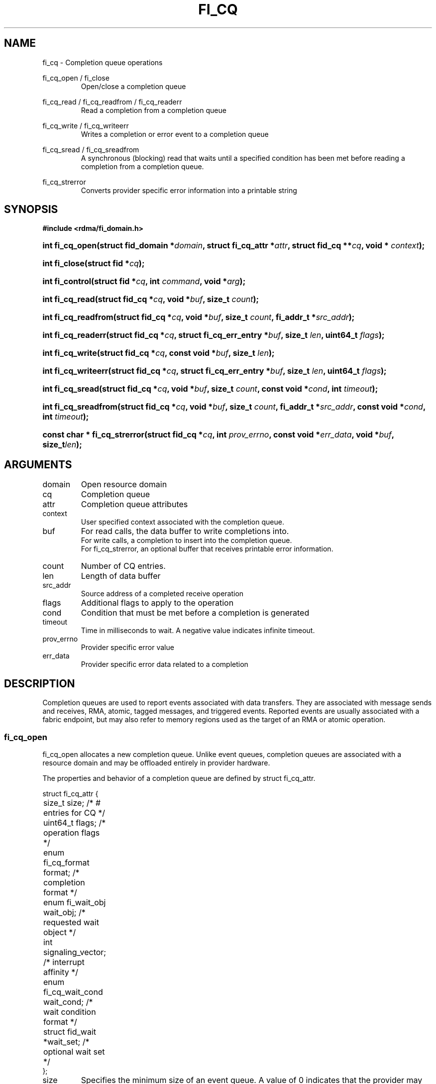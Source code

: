 .TH "FI_CQ" 3 "2014-11-11" "Libfabric v0.0.2" "Libfabric Programmer's Manual" libfabric
.SH NAME
fi_cq \- Completion queue operations
.PP
fi_cq_open / fi_close
.RS
Open/close a completion queue
.RE
.PP
fi_cq_read / fi_cq_readfrom / fi_cq_readerr
.RS
Read a completion from a completion queue
.RE
.PP
fi_cq_write / fi_cq_writeerr
.RS
Writes a completion or error event to a completion queue
.RE
.PP
fi_cq_sread / fi_cq_sreadfrom
.RS
A synchronous (blocking) read that waits until a specified condition has
been met before reading a completion from a completion queue.
.RE
.PP
fi_cq_strerror
.RS
Converts provider specific error information into a printable string
.RE
.SH SYNOPSIS
.B #include <rdma/fi_domain.h>
.HP
.BI "int fi_cq_open(struct fid_domain *" domain ", struct fi_cq_attr *" attr ", "
.BI "struct fid_cq **" cq ", void * " context ");"
.HP
.BI "int fi_close(struct fid *" cq ");"
.HP
.BI "int fi_control(struct fid *" cq ", int " command ", void *" arg ");"
.PP
.HP
.BI "int fi_cq_read(struct fid_cq *" cq ","
.BI "void *" buf ", size_t " count ");"
.HP
.BI "int fi_cq_readfrom(struct fid_cq *" cq ","
.BI "void *" buf ", size_t " count ", "
.BI "fi_addr_t *" src_addr ");"
.HP
.BI "int fi_cq_readerr(struct fid_cq *" cq ","
.BI "struct fi_cq_err_entry *" buf ", size_t " len ", "
.BI "uint64_t " flags ");"
.PP
.HP
.BI "int fi_cq_write(struct fid_cq *" cq ","
.BI "const void *" buf ", size_t " len ");"
.HP
.BI "int fi_cq_writeerr(struct fid_cq *" cq ","
.BI "struct fi_cq_err_entry *" buf ", size_t " len ", "
.BI "uint64_t " flags ");"
.PP
.HP
.BI "int fi_cq_sread(struct fid_cq *" cq ","
.BI "void *" buf ", size_t " count ", "
.BI "const void *" cond ", int " timeout ");"
.HP
.BI "int fi_cq_sreadfrom(struct fid_cq *" cq ","
.BI "void *" buf ", size_t " count ","
.BI "fi_addr_t *" src_addr ", const void *" cond ", int " timeout ");"
.PP
.HP
.BI "const char * fi_cq_strerror(struct fid_cq *" cq ", int " prov_errno ", "
.BI "const void *" err_data ", void *" buf ", size_t" len ");"
.SH ARGUMENTS
.IP "domain"
Open resource domain
.IP "cq"
Completion queue 
.IP "attr"
Completion queue attributes
.IP "context"
User specified context associated with the completion queue.
.IP "buf"
For read calls, the data buffer to write completions into.
.br
For write calls, a completion to insert into the completion queue.
.br
For fi_cq_strerror, an optional buffer that receives printable error information.
.IP "count"
Number of CQ entries.
.IP "len"
Length of data buffer
.IP "src_addr"
Source address of a completed receive operation
.IP "flags"
Additional flags to apply to the operation
.IP "cond"
Condition that must be met before a completion is generated
.IP "timeout"
Time in milliseconds to wait.  A negative value indicates infinite timeout.
.IP "prov_errno"
Provider specific error value
.IP "err_data"
Provider specific error data related to a completion
.SH "DESCRIPTION"
Completion queues are used to report events associated with data transfers.
They are associated with message sends and receives, RMA, atomic, tagged
messages, and triggered events.  Reported events are
usually associated with a fabric endpoint, but may also refer to memory
regions used as the target of an RMA or atomic operation.
.SS "fi_cq_open"
fi_cq_open allocates a new completion queue.  Unlike event queues, completion
queues are associated with a resource domain and may be offloaded entirely
in provider hardware.
.PP 
The properties and behavior of a completion queue are defined by
struct fi_cq_attr.
.nf

struct fi_cq_attr {
	size_t               size;      /* # entries for CQ */
	uint64_t             flags;     /* operation flags */
	enum fi_cq_format    format;    /* completion format */
	enum fi_wait_obj     wait_obj;  /* requested wait object */
	int                  signaling_vector; /* interrupt affinity */
	enum fi_cq_wait_cond wait_cond; /* wait condition format */
	struct fid_wait     *wait_set;  /* optional wait set */
};
.fi
.IP "size"
Specifies the minimum size of an event queue. A value of 0 indicates that
the provider may choose a default value.
.IP "flags"
Flags that control the configuration of the CQ.
.RS
.IP "FI_WRITE"
Indicates that the application requires support for inserting user events
into the CQ.  If this flag is set, then the fi_cq_write and fi_cq_writeerr
operations must be
supported by the provider.  If the FI_WRITE flag is not set, then the
application may not invoke fi_cq_write of fi_cq_writeerr. 
.IP "FI_REMOTE_SIGNAL"
If specified, this indicates that the CQ should only signal its wait object
upon receiving a remote operation with FI_REMOTE_SIGNAL set, provided that all
other wait conditions have been met.  The use of FI_REMOTE_SIGNAL may
improve system utilization by deferring processing of an CQ until a remote
endpoint has completed all necessary operations.  FI_REMOTE_SIGNAL should be
treated as an optimization.  Providers are not required to wait until a
remote operation with FI_REMOTE_SIGNAL is received before signaling a wait
object associated with an CQ.
.RE
.IP "format"
Completion queues allow the application to select the amount of detail that it
must store and report.  The format attribute allows the application to
select one of several completion formats, indicating the structure of the data
that the completion queue should return when read.  Supported formats and the
structures that correspond to each are listed below.
.RS
.IP "FI_CQ_FORMAT_UNSPEC"
If an unspecified format is requested, then the CQ will use a provider
selected default format.
.IP "FI_CQ_FORMAT_CONTEXT"
Provides only user specified context that was associated with the completion.
.nf

struct fi_cq_entry {
	void     *op_context; /* operation context */
};
.fi
.IP "FI_CQ_FORMAT_MSG"
Provides minimal data for processing completions, with expanded support
for reporting information about received messages.
.nf

struct fi_cq_msg_entry {
	void     *op_context; /* operation context */
	uint64_t flags;       /* completion flags */
	size_t   len;         /* size of received data */
};
.fi
.IP "FI_CQ_FORMAT_DATA"
Provides data associated with a completion.  Includes support for received
message length, remote EQ data, and multi-receive buffers.
.nf

struct fi_cq_data_entry {
	void     *op_context; /* operation context */
	uint64_t flags;       /* completion flags */
	size_t   len;         /* size of received data */
	void     *buf;        /* receive data buffer */
	uint64_t data;        /* completion data */
};
.fi
.IP "FI_CQ_FORMAT_TAGGED"
Expands completion data to include support for the tagged message interfaces.
.nf

struct fi_cq_tagged_entry {
	void     *op_context; /* operation context */
	uint64_t flags;       /* completion flags */
	size_t   len;         /* size of received data */
	void     *buf;        /* receive data buffer */
	uint64_t data;        /* completion data */
	uint64_t tag;         /* received tag */
};
.fi
.IP "wait_obj"
CQ's may be associated with a specific wait object.  Wait objects allow
applications to block until the wait object is signaled, indicating that
a completion is available to be read.  Users may use fi_control to retrieve
the underlying wait object associated with an CQ, in order to use it in
other system calls.  The following values may be used to specify the type
of wait object associated with an CQ: FI_WAIT_NONE, FI_WAIT_UNSPEC,
FI_WAIT_SET, FI_WAIT_FD, and FI_WAIT_MUT_COND.
.RS
.IP "FI_WAIT_NONE"
Used to indicate that the user will not block (wait) for completions on the CQ.
When FI_WAIT_NONE is specified, the application may not call fi_cq_sread
or fi_cq_sreadfrom.
.IP "FI_WAIT_UNSPEC"
Specifies that the user will only wait on the CQ using fabric interface
calls, such as fi_cq_readcond or fi_cq_sreadfrom.  In this case, the
underlying provider may select the most appropriate or highest
performing wait object available, including custom wait mechanisms.
Applications that select
FI_WAIT_UNSPEC are not guaranteed to retrieve the underlying wait
object.
.IP "FI_WAIT_SET"
Indicates that the completion queue should use a wait set object to wait
for completions.  If specified, the wait_set field must reference an existing
wait set object.
.IP "FI_WAIT_FD"
Indicates that the CQ should use a file descriptor as its wait mechanism.
A file descriptor wait object must be usable in select, poll, and epoll
routines.  However, a provider may signal an FD wait object by marking it
as readable, writable, or with an error.
.IP "FI_WAIT_MUT_COND"
Specifies that the CQ should use a pthread mutex and cond variable as a
wait object.
.RE
.IP "signaling_vector"
Indicates which processor core interrupts associated with the EQ should
target.
.IP "wait_cond"
By default, when a completion is inserted into an CQ that supports blocking
reads (fi_cq_sread/fi_cq_sreadfrom), the corresponding wait
object is signaled.  Users may specify a condition that must
first be met before the wait is satisfied.  This field indicates how the
provider should interpret the cond field, which describes the condition
needed to signal the wait object.
.sp
A wait condition should be treated as an optimization.  Providers are
not required to meet the requirements of the condition before signaling
the wait object.  Applications should not rely on the condition
necessarily being true when a blocking read call returns.
.sp
If wait_cond is set to FI_CQ_COND_NONE, then no additional conditions
are applied to the signaling of the CQ wait object, and the insertion of
any new entry will trigger the wait condition.  If wait_cond is
set to FI_CQ_COND_THRESHOLD, then the cond field is interpreted as a size_t
threshold value.  The threshold indicates the number of entries that are
to be queued before at the CQ before the wait is satisfied.
.sp
This field is ignored if wait_obj is set to FI_WAIT_NONE.
.IP "wait_set"
If wait_obj is FI_WAIT_SET, this field references a wait object to which the
completion queue should attach.  When an event is inserted into the completion queue,
the corresponding wait set will be signaled if all necessary conditions are
met.  The use of a wait_set enables an optimized method of waiting for events
across multiple event and completion queues.  This field is ignored if wait_obj
is not FI_WAIT_SET. 
.SS "fi_close"
The fi_close call releases all resources associated with a completion
queue.  The CQ must not be bound to any other resources prior to
being closed.  Any completions which remain on the CQ when it is closed are
lost.
.SS "fi_control"
The fi_control call is used to access provider or implementation specific
details of the completion queue.  Access to the CQ should be serialized
across all calls when fi_control is invoked, as it may redirect the
implementation of CQ operations.  The following control commands are usable
with an CQ.
.IP "FI_GETWAIT (void **)"
This command allows the user to retrieve the low-level wait object
associated with the CQ.  The format of the wait-object is specified during
CQ creation, through the CQ attributes.  The fi_control arg parameter
should be an address where a pointer to the returned wait object
will be written.
.SS "fi_cq_read / fi_cq_readfrom"
The fi_cq_read and fi_cq_readfrom operations perform a non-blocking read of
completion data from the CQ.  The format of the completion event
is determined using the fi_cq_format option that was specified when
the CQ was opened.  Multiple completions may be retrieved
from a CQ in a single call.  The maximum number of
entries to return is limited to the
specified count parameter, with the number of entries successfully read from
the CQ returned by the call.
.PP
The fi_cq_readfrom call allows the CQ to return source address information to
the user for any received data.  Source address data is only available for
those endpoints configured with FI_SOURCE capability.  If fi_cq_readfrom is
called on an endpoint for which source addressing data is not available, the
source address will be set to FI_ADDR_NOTAVAIL.  The number of input src_addr
entries must the the same as the count parameter.
.PP
CQs are optimized to report operations which have completed successfully.
Operations which fail are reported 'out of band'.  Such operations are
retrieved using the fi_cq_readerr function.  When an operation
that completes with an unexpected error is inserted
into an CQ, it is placed into a temporary error queue.  Attempting to read
from an CQ while an item is in the error queue results in an FI_EAVAIL
failure.  Applications may use this return code to determine when to
call fi_cq_readerr.
.SS "fi_cq_sread / fi_cq_sreadfrom"
The fi_cq_sread and fi_cq_sreadfrom calls are the blocking equivalent
operations to fi_cq_read and fi_cq_readfrom.  Their behavior is similar to
the non-blocking calls, with the exception that the calls will not return
until either a completion has been read from the CQ or an error or timeout occurs.
.SS "fi_cq_readerr"
The read error function, fi_cq_readerr, retrieves information regarding
any asynchronous operation which has completed with an unexpected error.
fi_cq_readerr is a non-blocking call, returning immediately whether an
error completion was found or not.
.PP
Error information is reported to the user through struct fi_cq_err_entry.
The format of this structure is defined below.
.nf

struct fi_cq_err_entry {
	void     *op_context; /* operation context */
	uint64_t flags;       /* completion flags */
	size_t   len;         /* size of received data */
	void     *buf;        /* receive data buffer */
	uint64_t data;        /* completion data */
	uint64_t tag;         /* message tag */
	size_t   olen;        /* overflow length */
	int      err;         /* positive error code */
	int      prov_errno;  /* provider error code */
	void    *err_data;    /*  error data */
};

.fi
The general reason for the error is provided through the err field.  Provider
specific error information may also be available through the prov_errno
and err_data fields.  Users may call fi_cq_strerror to convert provider
specific error information into a printable string for debugging purposes.
.SS "fi_cq_write / fi_cq_writeerr"
The fi_cq_write and fi_cq_writeerr operations insert user-generated completion
entries into a completion queue.  fi_cq_write inserts non-error events into
the CQ.  The format of the fi_cq_write event must be the same as the
fi_cq_format attribute defined for the CQ when it was created.  fi_cq_writeerr
inserts error events into the CQ.  The error event format is struct
fi_cq_err_entry.  The number of entries to insert into the CQ is determined
by the len parameter.  Len must be a multiple of the size of the event to
insert.
.PP
User events inserted into a CQ with be associated with the source address
FI_ADDR_NOTAVAIL.
.SH "RETURN VALUES"
fi_cq_open 
.RS
Returns 0 on success.  On error, a negative value corresponding to
fabric errno is returned.
.RE
.PP
fi_cq_read / fi_cq_readfrom / fi_cq_readerr
.br
fi_cq_sread / fi_cq_sreadfrom
.RS
On success, returns the number of completion events retrieved from the
completion queue.  On error, a negative value corresponding to fabric
errno is returned. On timeout, -FI_ETIMEDOUT is returned.
.RE
fi_cq_write / fi_cq_writeerr
.RS
On success, returns the number of bytes read from or written to the completion
queue.  On error, a negative value corresponding to fabric errno
is returned.
.RE
.PP
fi_cq_strerror
.RS
Returns a character string interpretation of the provider specific error
returned with a completion.
.RE
.PP
Fabric errno values are defined in
.IR "rdma/fi_errno.h".
.SH "SEE ALSO"
fi_getinfo(3), fi_endpoint(3), fi_domain(3), fi_eq(3), fi_cntr(3), fi_poll(3)
